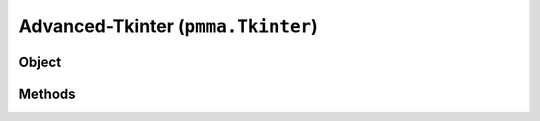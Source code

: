 
Advanced-Tkinter (``pmma.Tkinter``)
=======

Object
++++++

.. py:class:: Tkinter

    Work In Progress

Methods
++++++
